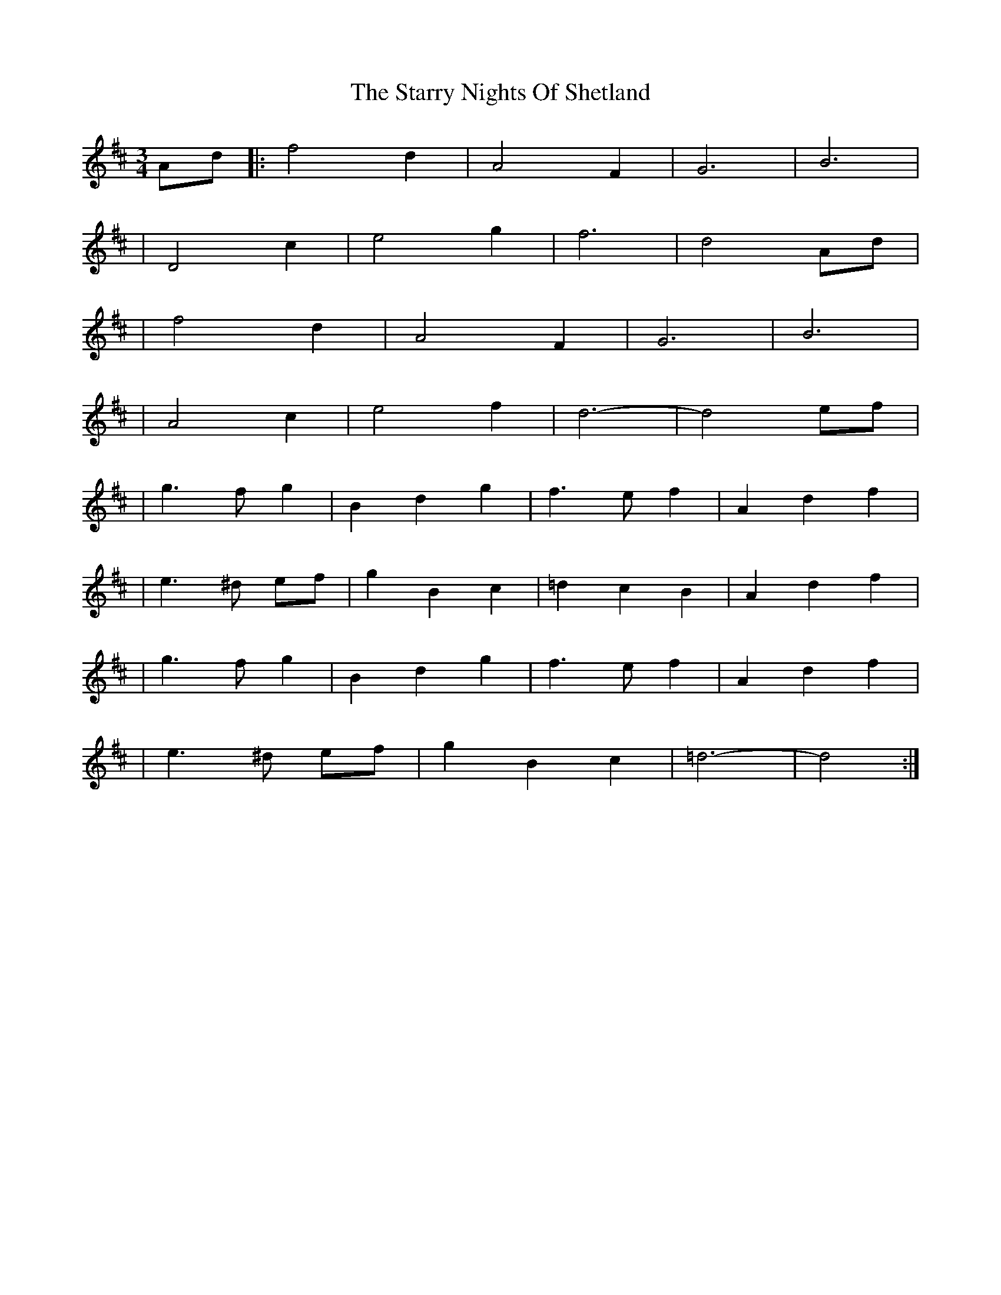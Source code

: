 X: 2
T: Starry Nights Of Shetland, The
Z: nicholas
S: https://thesession.org/tunes/7357#setting18873
R: waltz
M: 3/4
L: 1/8
K: Dmaj
Ad|:f4 d2|A4 F2|G6 |B6 | |D4 c2|e4 g2|f6 |d4 Ad| |f4 d2|A4 F2|G6 |B6 | |A4 c2|e4 f2| d6|-d4 ef|  |g3 f g2|B2 d2 g2|f3 e f2|A2 d2 f2| |e3 ^d ef|g2 B2 c2|=d2 c2 B2|A2 d2 f2| |g3 f g2|B2 d2 g2|f3 e f2|A2 d2 f2| |e3 ^d ef|g2 B2 c2| =d6|-d4 :|
